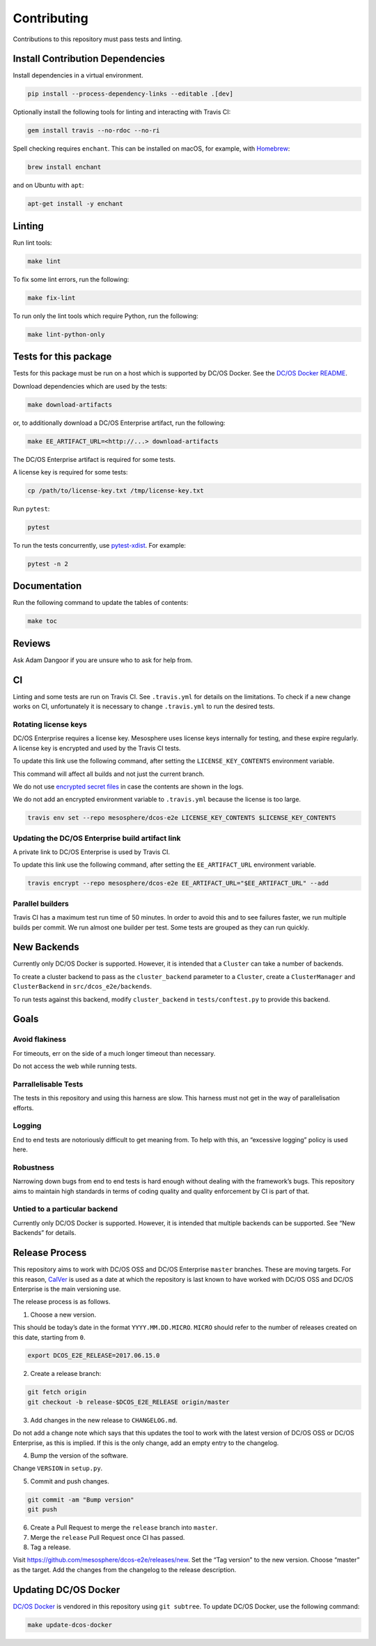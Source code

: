 Contributing
============

Contributions to this repository must pass tests and linting.

Install Contribution Dependencies
---------------------------------

Install dependencies in a virtual environment.

.. code:: sh

    pip install --process-dependency-links --editable .[dev]

Optionally install the following tools for linting and interacting with
Travis CI:

.. code:: sh

    gem install travis --no-rdoc --no-ri

Spell checking requires ``enchant``. This can be installed on macOS, for
example, with `Homebrew <http://brew.sh>`__:

.. code:: sh

    brew install enchant

and on Ubuntu with ``apt``:

.. code:: sh

    apt-get install -y enchant

Linting
-------

Run lint tools:

.. code:: sh

    make lint

To fix some lint errors, run the following:

.. code:: sh

    make fix-lint

To run only the lint tools which require Python, run the following:

.. code:: sh

    make lint-python-only

Tests for this package
----------------------

Tests for this package must be run on a host which is supported by DC/OS
Docker. See the `DC/OS Docker
README <https://github.com/dcos/dcos-docker/blob/master/README.md>`__.

Download dependencies which are used by the tests:

.. code:: sh

    make download-artifacts

or, to additionally download a DC/OS Enterprise artifact, run the
following:

.. code:: sh

    make EE_ARTIFACT_URL=<http://...> download-artifacts

The DC/OS Enterprise artifact is required for some tests.

A license key is required for some tests:

.. code:: sh

    cp /path/to/license-key.txt /tmp/license-key.txt

Run ``pytest``:

.. code:: sh

    pytest

To run the tests concurrently, use
`pytest-xdist <https://github.com/pytest-dev/pytest-xdist>`__. For
example:

.. code:: sh

    pytest -n 2

Documentation
-------------

Run the following command to update the tables of contents:

.. code:: sh

    make toc

Reviews
-------

Ask Adam Dangoor if you are unsure who to ask for help from.

CI
--

Linting and some tests are run on Travis CI. See ``.travis.yml`` for
details on the limitations. To check if a new change works on CI,
unfortunately it is necessary to change ``.travis.yml`` to run the
desired tests.

Rotating license keys
~~~~~~~~~~~~~~~~~~~~~

DC/OS Enterprise requires a license key. Mesosphere uses license keys
internally for testing, and these expire regularly. A license key is
encrypted and used by the Travis CI tests.

To update this link use the following command, after setting the
``LICENSE_KEY_CONTENTS`` environment variable.

This command will affect all builds and not just the current branch.

We do not use `encrypted secret
files <https://docs.travis-ci.com/user/encrypting-files/#Caveat>`__ in
case the contents are shown in the logs.

We do not add an encrypted environment variable to ``.travis.yml``
because the license is too large.

.. code:: sh

    travis env set --repo mesosphere/dcos-e2e LICENSE_KEY_CONTENTS $LICENSE_KEY_CONTENTS

Updating the DC/OS Enterprise build artifact link
~~~~~~~~~~~~~~~~~~~~~~~~~~~~~~~~~~~~~~~~~~~~~~~~~

A private link to DC/OS Enterprise is used by Travis CI.

To update this link use the following command, after setting the
``EE_ARTIFACT_URL`` environment variable.

.. code:: sh

    travis encrypt --repo mesosphere/dcos-e2e EE_ARTIFACT_URL="$EE_ARTIFACT_URL" --add

Parallel builders
~~~~~~~~~~~~~~~~~

Travis CI has a maximum test run time of 50 minutes. In order to avoid
this and to see failures faster, we run multiple builds per commit. We
run almost one builder per test. Some tests are grouped as they can run
quickly.

New Backends
------------

Currently only DC/OS Docker is supported. However, it is intended that a
``Cluster`` can take a number of backends.

To create a cluster backend to pass as the ``cluster_backend`` parameter
to a ``Cluster``, create a ``ClusterManager`` and ``ClusterBackend`` in
``src/dcos_e2e/backends``.

To run tests against this backend, modify ``cluster_backend`` in
``tests/conftest.py`` to provide this backend.

Goals
-----

Avoid flakiness
~~~~~~~~~~~~~~~

For timeouts, err on the side of a much longer timeout than necessary.

Do not access the web while running tests.

Parrallelisable Tests
~~~~~~~~~~~~~~~~~~~~~

The tests in this repository and using this harness are slow. This
harness must not get in the way of parallelisation efforts.

Logging
~~~~~~~

End to end tests are notoriously difficult to get meaning from. To help
with this, an “excessive logging” policy is used here.

Robustness
~~~~~~~~~~

Narrowing down bugs from end to end tests is hard enough without dealing
with the framework’s bugs. This repository aims to maintain high
standards in terms of coding quality and quality enforcement by CI is
part of that.

Untied to a particular backend
~~~~~~~~~~~~~~~~~~~~~~~~~~~~~~

Currently only DC/OS Docker is supported. However, it is intended that
multiple backends can be supported. See “New Backends” for details.

Release Process
---------------

This repository aims to work with DC/OS OSS and DC/OS Enterprise
``master`` branches. These are moving targets. For this reason,
`CalVer <http://calver.org/>`__ is used as a date at which the
repository is last known to have worked with DC/OS OSS and DC/OS
Enterprise is the main versioning use.

The release process is as follows.

1. Choose a new version.

This should be today’s date in the format ``YYYY.MM.DD.MICRO``.
``MICRO`` should refer to the number of releases created on this date,
starting from ``0``.

.. code:: sh

    export DCOS_E2E_RELEASE=2017.06.15.0

2. Create a release branch:

.. code:: sh

    git fetch origin
    git checkout -b release-$DCOS_E2E_RELEASE origin/master

3. Add changes in the new release to ``CHANGELOG.md``.

Do not add a change note which says that this updates the tool to work
with the latest version of DC/OS OSS or DC/OS Enterprise, as this is
implied. If this is the only change, add an empty entry to the
changelog.

4. Bump the version of the software.

Change ``VERSION`` in ``setup.py``.

5. Commit and push changes.

.. code:: sh

    git commit -am "Bump version"
    git push

6. Create a Pull Request to merge the ``release`` branch into
   ``master``.

7. Merge the ``release`` Pull Request once CI has passed.

8. Tag a release.

Visit https://github.com/mesosphere/dcos-e2e/releases/new. Set the “Tag
version” to the new version. Choose “master” as the target. Add the
changes from the changelog to the release description.

Updating DC/OS Docker
---------------------

`DC/OS Docker <https://github.com/dcos/dcos-docker.git>`__ is vendored
in this repository using ``git subtree``. To update DC/OS Docker, use
the following command:

.. code:: sh

    make update-dcos-docker
